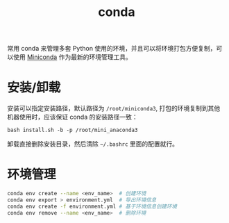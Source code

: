 :PROPERTIES:
:ID:       66F5982A-768C-498E-99BB-59289218A2D9
:END:
#+TITLE: conda

常用 conda 来管理多套 Python 使用的环境，并且可以将环境打包方便复制，可以使用 [[https://docs.conda.io/en/latest/miniconda.html][Miniconda]] 作为最新的环境管理工具。

* 安装/卸载
  安装可以指定安装路径，默认路径为 =/root/miniconda3=, 打包的环境复制到其他机器使用时，应该保证 conda 的安装路径一致：
  #+begin_example
    bash install.sh -b -p /root/mini_anaconda3
  #+end_example

  卸载直接删除安装目录，然后清除 =~/.bashrc= 里面的配置就行。

* 环境管理
  #+begin_src sh
    conda env create --name <env_name>  # 创建环境
    conda env export > environment.yml  # 导出环境信息
    conda env create -f environment.yml # 基于环境信息创建环境
    conda env remove --name <env_name>  # 删除环境
  #+end_src

